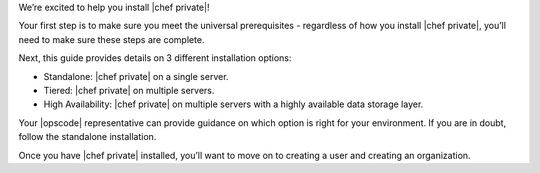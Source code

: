 .. The contents of this file may be included in multiple topics.
.. This file should not be changed in a way that hinders its ability to appear in multiple documentation sets.

We’re excited to help you install |chef private|!

Your first step is to make sure you meet the universal prerequisites - regardless of how you install |chef private|, you’ll need to make sure these steps are complete.

Next, this guide provides details on 3 different installation options:

* Standalone: |chef private| on a single server.
* Tiered: |chef private| on multiple servers.
* High Availability: |chef private| on multiple servers with a highly available data storage layer.

Your |opscode| representative can provide guidance on which option is right for your environment. If you are in doubt, follow the standalone installation.

Once you have |chef private| installed, you’ll want to move on to creating a user and creating an organization.


